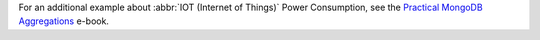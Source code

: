 For an additional example about :abbr:`IOT (Internet of Things)`
Power Consumption, see the `Practical MongoDB Aggregations
<https://www.practical-mongodb-aggregations.com/examples/time-series/iot-power-consumption.html>`__
e-book.